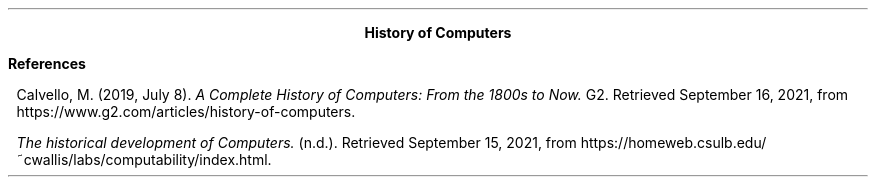 .ps 11
.ds CH
.nr HM 0.5i
.nr FM 0.5i
.nr PO 0.5i
.nr LL 7.5i
.nr PS 11
.TS
expand tab(@);
l r.
=
.vs 13
BAYOD, Jerico Wayne Y.@CS111 \- Introduction to Computing
BSCS-1A@September 15, 2021
.vs 11
_
.TE

.ce
.ps 15
.B "History of Computers"
.ps 11

.EQ
delim $$
.EN
.nr LL 2.95i
.nr PI 0.15i
.TS
expand tab(@) allbox;
cb s s s
cbw(1i) cbw(1i) cbw(1i) cb
c l l c.
.vs 20
.ps 15
Calculating Tools
.ps 11
Date@Invention@Inventor@Use
.vs 15
$approx 1000-500$ BCE@Abacus@Mesopotamians@T{
.PP
Used by merchants to do some basic arithmetic but
it was also used to keep track trading transactions.
T}
$approx 600-1000$ ADE@Quipu@Incas@T{
.PP
Similar to abacus but uses string and knots instead of beads
and generally more permanent compared to abacus.
T}
1617@Napier's Bones@John Napier@T{
.PP
Uses a rack and bones to calculate products and quotient of large numbers based on John Napier's discovery of logarithms
T}
1622\-1625@Slide Rule@T{
.IP \(bu 2
Edmund Gunter
.IP \(bu
William Oughtred
.IP \(bu
Amedee Manheim
T}@T{
.PP
Also based on the discovery of logarithms but unlike
previous device it uses distance at intervals proportionate
to their log values which can be used in multiplication and
division but is greatly dependent on manufacturing
tolerances.
T}
.TE

.TS
expand tab(@) allbox;
cb s s s
cbw(1i) cbw(1i) cbw(1i) cb
c l l c.
.vs 20
.ps 15
Mechanical Calculator
.ps 11
Date@Invention@Inventor@Use
.vs 15
1642@Pascaline@Blaise Pascal@T{
.PP
It is a numerical wheel calculator invented by Blaise Pascal
to aid his father's work as tax collector which perform addition, subtraction, and multiplication trough repeated addition up to 8 digits.
T}
1674@Stepped Reckoner@T{
Gottfried Wilhem von Leibniz
T}@T{
.PP
Similar to the Pascaline it is also a numerical wheel
calculator but unlike it it can perform more operations such
as multiplication, division, and square roots.
T}
1801@T{
Programmable Loom
T}@Joseph Jacquard@T{
.PP
Use punch card to weaved patterns in fabric and is
considered as the first programmable mechanical machine.
T}
1822@Difference Engine@Charles Babbage@T{
It is a mechanical calculator for determining polynomial values but can also be used for other functions that can be
approximated using Taylor sereis.
T}
1906@Analytical Engine@T{
.IP \(bu 2
Henry Babbage
.IP \(bu
Ada Lovelace
T}@T{
.PP
It is a mechanical computer that had a memory, processor,
and a program with this Countess Ada Lovelace developed
programming techniques of subroutines, loops, and jumps, as a result she is often regarded as the first programmer.
T}
.TE

.TS
expand tab(@) allbox;
cb s s s
cbw(1i) cbw(1i) cbw(1i) cb
c l l c.
.vs 20
.ps 15
Electro-Mechanical Computers
.ps 11
Date@Invention@Inventor@Use
.vs 15
1930@Differential Analyzer@Vannevar Bush@T{
.PP
It is an analog electromechanical computer capable of
computing integrals and derivatives
T}
1939@Z2@Kanrad Zuse@T{
.PP
Similar to the analytical engine but utilizes electro-mechanical
binary switching relays instead of gears
utilising base10 representation.
T}
1941@Bombe@Alan Turing@T{
.PP
It is an electro-mechanical computer used to crack German
codes encrypted by the ENIGMA machine
T}
1943@Harvard Mark I,@Howard Aiken@T{
.PP
It is an programmable electro-mechanical computer and was used
for many project by Harvard and the US navy.
T}
1943@ENIAC@T{
.IP \(bu 2
J. Presper Eckert
.IP \(bu
John Mauchly
T}@T{
.PP
It is the first general purpose electronic programmable 
computer which uses vacuum tubes and was used in the
Manhattan project.
T}
1945@EDVAC@T{
.IP \(bu 2
J. Presper Eckert
.IP \(bu
John Mauchly
T}@T{
.PP
It is the successor of the ENIAC and also quite resembles
the Von Neumann architecture which is still wildly used today.
T}
1951@UNIVAC@T{
.IP \(bu 2
J. Presper Eckert
.IP \(bu
John Mauchly
T}@T{
.PP
It is the first computer used for business application.
T}
1954@TRADIC@Bell Labs@T{
It is the first fully transistorized computer.
T}
.TE

.TS
expand tab(@) allbox;
cb s s s
cbw(1i) cbw(1i) cbw(1i) cb
c l l c.
.vs 20
.ps 15
Personal Computers
.ps 11
Date@Invention@Inventor@Use
.vs 15
1975@Altair 8800@MITS@T{
.PP
It is considered as the first microcomputer kit and personal
computer.
T}
1976@Apple I@T{
.IP \(bu 2
Steve Wozniak
.IP \(bu
Steve Jobs
T}@T{
.PP
It is the first computer with a single-circuit port and
built-in video output port
T}
1984@Macintosh@Apple@T{
The first computer with successful mouse-driven graphical
user interface
T}
2007@iPhone 1@Apple@T{
.PP
It aimed to bring the capabilities and feature of a computer
into mobile form factor.
T}
.TE

.TS
expand tab(@) allbox;
cb s s s
cbw(1i) cbw(1i) cbw(1i) cb
c l l c.
.vs 20
.ps 15
Quantum Computer
.ps 11
Date@Invention@Inventor@Use
.vs 15
2019@T{
Quantum System One
T}@IBM@T{
.PP
First integrated quantum computer system that can be
accessed trough the cloud.
T}
2019@Sycamore@Google@T{
.PP
The first quantum computer that controversially claim to
achieve quantum supremacy
T}
.TE

.bp
.nr LL 7.5i
.B References

.XP
Calvello, M. (2019, July 8).
.I "A Complete History of Computers: From the 1800s to Now."
G2. Retrieved September 16, 2021, from https://www.g2.com/articles/history-of-computers. 
.XP
.I "The historical development of Computers."
(n.d.). Retrieved September 15, 2021, from https://homeweb.csulb.edu/~cwallis/labs/computability/index.html. 
